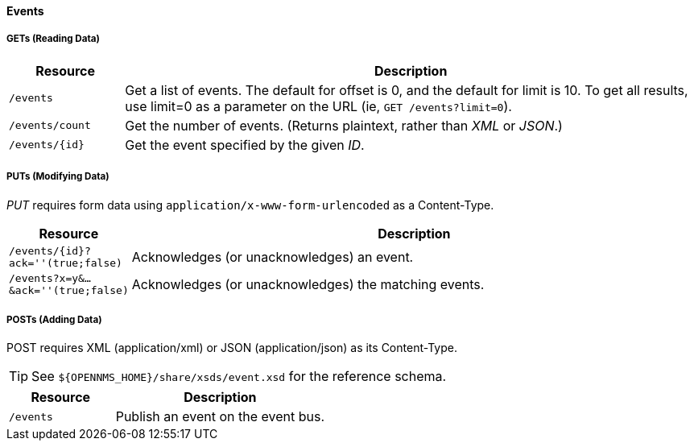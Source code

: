 
==== Events

===== GETs (Reading Data)

[options="header", cols="2,10"]
|===
| Resource        | Description
| `/events`       | Get a list of events. The default for offset is 0, and the default for limit is 10. To get all results, use limit=0 as a parameter on the URL (ie, `GET /events?limit=0`).
| `/events/count` | Get the number of events. (Returns plaintext, rather than _XML_ or _JSON_.)
| `/events/{id}`  | Get the event specified by the given _ID_.
|===

===== PUTs (Modifying Data)

_PUT_ requires form data using `application/x-www-form-urlencoded` as a Content-Type.

[options="header", cols="2,10"]
|===
| Resource                               | Description
| `/events/{id}?ack=''(true;false)`      | Acknowledges (or unacknowledges) an event.
| `/events?x=y&...&ack=''(true;false)`   | Acknowledges (or unacknowledges) the matching events.
|===

===== POSTs (Adding Data)

POST requires XML (application/xml) or JSON (application/json) as its Content-Type.

TIP: See `${OPENNMS_HOME}/share/xsds/event.xsd` for the reference schema.

[options="header", cols="5,10"]
|===
| Resource                                        | Description
| `/events`                                       | Publish an event on the event bus.
|===
